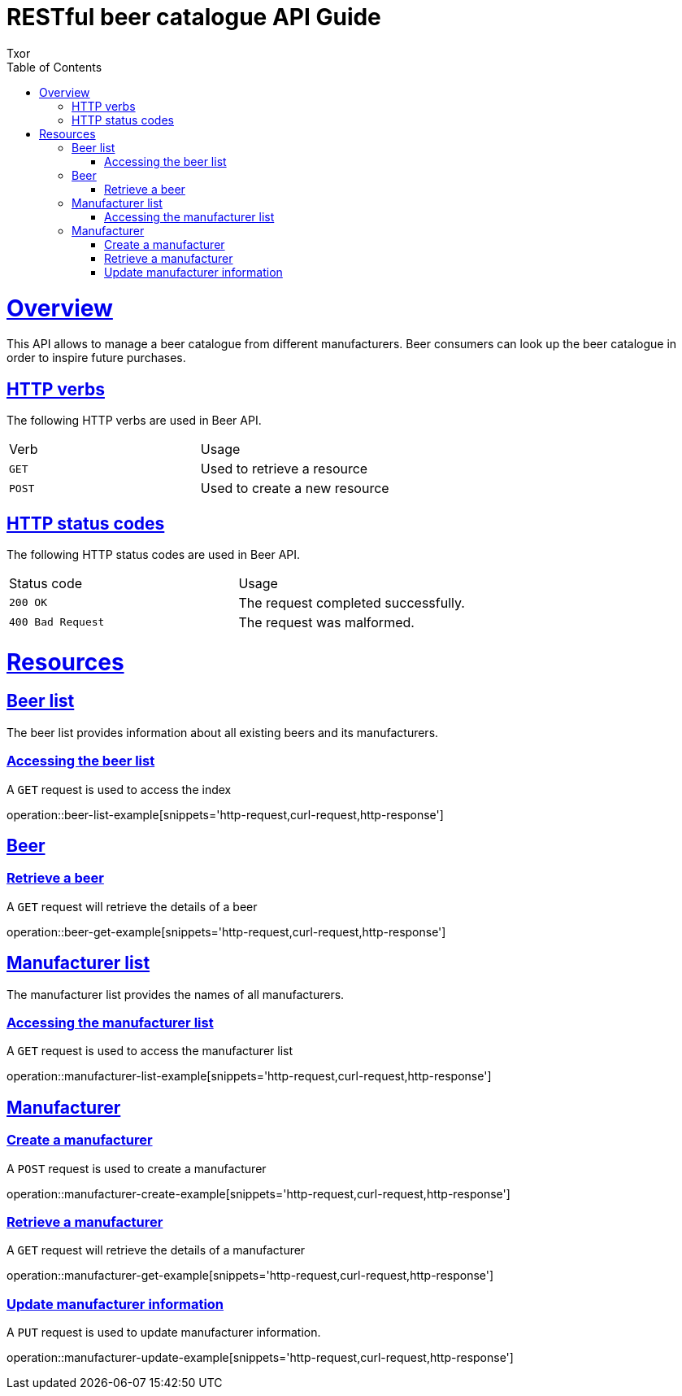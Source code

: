 = RESTful beer catalogue API Guide
Txor;
:doctype: book
:icons: font
:source-highlighter: highlightjs
:toc: left
:toclevels: 4
:sectlinks:

[[overview]]
= Overview

This API allows to manage a beer catalogue from different manufacturers.
Beer consumers can look up the beer catalogue in order to inspire future purchases.

[[overview_http_verbs]]
== HTTP verbs
The following HTTP verbs are used in Beer API.
|===
| Verb | Usage
| `GET`
| Used to retrieve a resource
| `POST`
| Used to create a new resource
|===

[[overview_http_status_codes]]
== HTTP status codes

The following HTTP status codes are used in Beer API.

|===
| Status code | Usage
| `200 OK`
| The request completed successfully.
| `400 Bad Request`
| The request was malformed.
|===

[[resources]]
= Resources

[[resources_beers]]
== Beer list

The beer list provides information about all existing beers and its manufacturers.

[[resources_beers_access]]
=== Accessing the beer list

A `GET` request is used to access the index

operation::beer-list-example[snippets='http-request,curl-request,http-response']

[[resources_beer]]
== Beer

[[resources_beer_retrieve]]
=== Retrieve a beer

A `GET` request will retrieve the details of a beer

operation::beer-get-example[snippets='http-request,curl-request,http-response']

[[resources_manufacturers]]
== Manufacturer list

The manufacturer list provides the names of all manufacturers.

[[resources_manufacturers_access]]
=== Accessing the manufacturer list

A `GET` request is used to access the manufacturer list

operation::manufacturer-list-example[snippets='http-request,curl-request,http-response']

[[resources_manufacturer]]
== Manufacturer

[[resources_manufacturer_create]]
=== Create a manufacturer

A `POST` request is used to create a manufacturer

operation::manufacturer-create-example[snippets='http-request,curl-request,http-response']

[[resources_manufacturer_retrieve]]
=== Retrieve a manufacturer

A `GET` request will retrieve the details of a manufacturer

operation::manufacturer-get-example[snippets='http-request,curl-request,http-response']

[[resources_manufacturer_update]]
=== Update manufacturer information

A `PUT` request is used to update manufacturer information.

operation::manufacturer-update-example[snippets='http-request,curl-request,http-response']